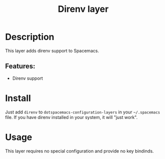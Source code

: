 #+TITLE: Direnv layer

#+TAGS: layer|tool

* Description
This layer adds direnv support to Spacemacs.

** Features:
  - Direnv support

* Install
Just add =direnv= to =dotspacemacs-configuration-layers= in your =~/.spacemacs= file. If you have direnv installed in your system, it will "just work".

* Usage
This layer requires no special configuration and provide no key bindinds.


